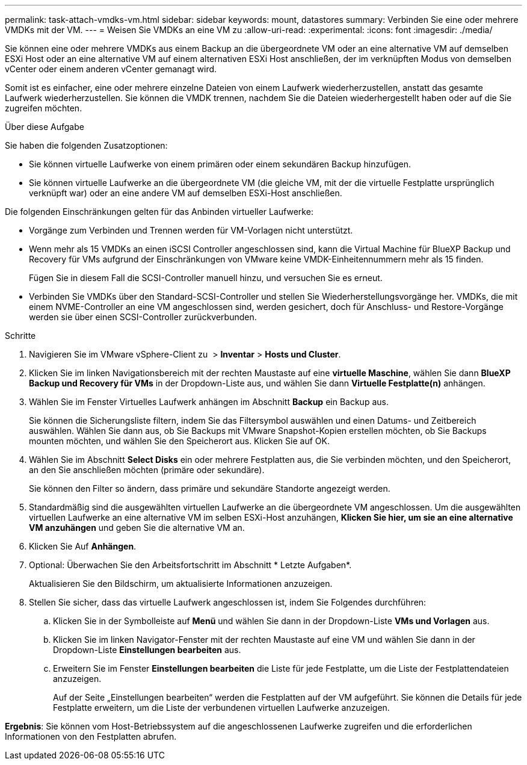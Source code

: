 ---
permalink: task-attach-vmdks-vm.html 
sidebar: sidebar 
keywords: mount, datastores 
summary: Verbinden Sie eine oder mehrere VMDKs mit der VM. 
---
= Weisen Sie VMDKs an eine VM zu
:allow-uri-read: 
:experimental: 
:icons: font
:imagesdir: ./media/


[role="lead"]
Sie können eine oder mehrere VMDKs aus einem Backup an die übergeordnete VM oder an eine alternative VM auf demselben ESXi Host oder an eine alternative VM auf einem alternativen ESXi Host anschließen, der im verknüpften Modus von demselben vCenter oder einem anderen vCenter gemanagt wird.

Somit ist es einfacher, eine oder mehrere einzelne Dateien von einem Laufwerk wiederherzustellen, anstatt das gesamte Laufwerk wiederherzustellen. Sie können die VMDK trennen, nachdem Sie die Dateien wiederhergestellt haben oder auf die Sie zugreifen möchten.

.Über diese Aufgabe
Sie haben die folgenden Zusatzoptionen:

* Sie können virtuelle Laufwerke von einem primären oder einem sekundären Backup hinzufügen.
* Sie können virtuelle Laufwerke an die übergeordnete VM (die gleiche VM, mit der die virtuelle Festplatte ursprünglich verknüpft war) oder an eine andere VM auf demselben ESXi-Host anschließen.


Die folgenden Einschränkungen gelten für das Anbinden virtueller Laufwerke:

* Vorgänge zum Verbinden und Trennen werden für VM-Vorlagen nicht unterstützt.
* Wenn mehr als 15 VMDKs an einen iSCSI Controller angeschlossen sind, kann die Virtual Machine für BlueXP Backup und Recovery für VMs aufgrund der Einschränkungen von VMware keine VMDK-Einheitennummern mehr als 15 finden.
+
Fügen Sie in diesem Fall die SCSI-Controller manuell hinzu, und versuchen Sie es erneut.

* Verbinden Sie VMDKs über den Standard-SCSI-Controller und stellen Sie Wiederherstellungsvorgänge her. VMDKs, die mit einem NVME-Controller an eine VM angeschlossen sind, werden gesichert, doch für Anschluss- und Restore-Vorgänge werden sie über einen SCSI-Controller zurückverbunden.


.Schritte
. Navigieren Sie im VMware vSphere-Client zu image:menu_icon.png[""] > *Inventar* > *Hosts und Cluster*.
. Klicken Sie im linken Navigationsbereich mit der rechten Maustaste auf eine *virtuelle Maschine*, wählen Sie dann *BlueXP Backup und Recovery für VMs* in der Dropdown-Liste aus, und wählen Sie dann *Virtuelle Festplatte(n)* anhängen.
. Wählen Sie im Fenster Virtuelles Laufwerk anhängen im Abschnitt *Backup* ein Backup aus.
+
Sie können die Sicherungsliste filtern, indem Sie das Filtersymbol auswählen und einen Datums- und Zeitbereich auswählen. Wählen Sie dann aus, ob Sie Backups mit VMware Snapshot-Kopien erstellen möchten, ob Sie Backups mounten möchten, und wählen Sie den Speicherort aus. Klicken Sie auf OK.

. Wählen Sie im Abschnitt *Select Disks* ein oder mehrere Festplatten aus, die Sie verbinden möchten, und den Speicherort, an den Sie anschließen möchten (primäre oder sekundäre).
+
Sie können den Filter so ändern, dass primäre und sekundäre Standorte angezeigt werden.

. Standardmäßig sind die ausgewählten virtuellen Laufwerke an die übergeordnete VM angeschlossen. Um die ausgewählten virtuellen Laufwerke an eine alternative VM im selben ESXi-Host anzuhängen, *Klicken Sie hier, um sie an eine alternative VM anzuhängen* und geben Sie die alternative VM an.
. Klicken Sie Auf *Anhängen*.
. Optional: Überwachen Sie den Arbeitsfortschritt im Abschnitt * Letzte Aufgaben*.
+
Aktualisieren Sie den Bildschirm, um aktualisierte Informationen anzuzeigen.

. Stellen Sie sicher, dass das virtuelle Laufwerk angeschlossen ist, indem Sie Folgendes durchführen:
+
.. Klicken Sie in der Symbolleiste auf *Menü* und wählen Sie dann in der Dropdown-Liste *VMs und Vorlagen* aus.
.. Klicken Sie im linken Navigator-Fenster mit der rechten Maustaste auf eine VM und wählen Sie dann in der Dropdown-Liste *Einstellungen bearbeiten* aus.
.. Erweitern Sie im Fenster *Einstellungen bearbeiten* die Liste für jede Festplatte, um die Liste der Festplattendateien anzuzeigen.
+
Auf der Seite „Einstellungen bearbeiten“ werden die Festplatten auf der VM aufgeführt. Sie können die Details für jede Festplatte erweitern, um die Liste der verbundenen virtuellen Laufwerke anzuzeigen.





*Ergebnis*:
Sie können vom Host-Betriebssystem auf die angeschlossenen Laufwerke zugreifen und die erforderlichen Informationen von den Festplatten abrufen.
